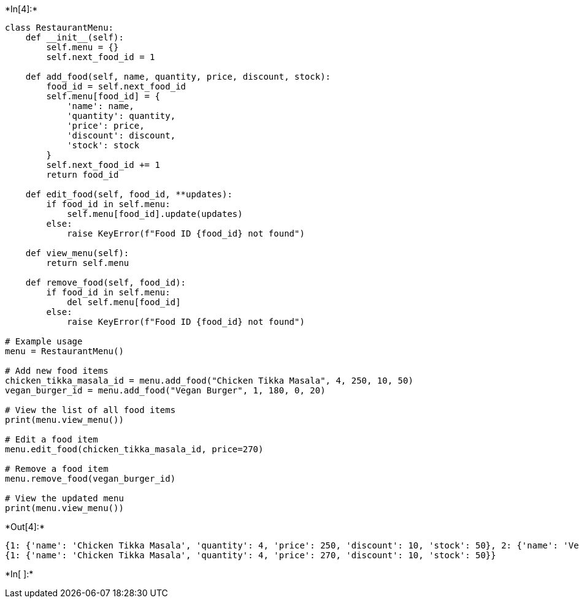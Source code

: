 +*In[4]:*+
[source, ipython3]
----
class RestaurantMenu:
    def __init__(self):
        self.menu = {}
        self.next_food_id = 1

    def add_food(self, name, quantity, price, discount, stock):
        food_id = self.next_food_id
        self.menu[food_id] = {
            'name': name,
            'quantity': quantity,
            'price': price,
            'discount': discount,
            'stock': stock
        }
        self.next_food_id += 1
        return food_id

    def edit_food(self, food_id, **updates):
        if food_id in self.menu:
            self.menu[food_id].update(updates)
        else:
            raise KeyError(f"Food ID {food_id} not found")

    def view_menu(self):
        return self.menu

    def remove_food(self, food_id):
        if food_id in self.menu:
            del self.menu[food_id]
        else:
            raise KeyError(f"Food ID {food_id} not found")

# Example usage
menu = RestaurantMenu()

# Add new food items
chicken_tikka_masala_id = menu.add_food("Chicken Tikka Masala", 4, 250, 10, 50)
vegan_burger_id = menu.add_food("Vegan Burger", 1, 180, 0, 20)

# View the list of all food items
print(menu.view_menu())

# Edit a food item
menu.edit_food(chicken_tikka_masala_id, price=270)

# Remove a food item
menu.remove_food(vegan_burger_id)

# View the updated menu
print(menu.view_menu())
----


+*Out[4]:*+
----
{1: {'name': 'Chicken Tikka Masala', 'quantity': 4, 'price': 250, 'discount': 10, 'stock': 50}, 2: {'name': 'Vegan Burger', 'quantity': 1, 'price': 180, 'discount': 0, 'stock': 20}}
{1: {'name': 'Chicken Tikka Masala', 'quantity': 4, 'price': 270, 'discount': 10, 'stock': 50}}
----


+*In[ ]:*+
[source, ipython3]
----

----
